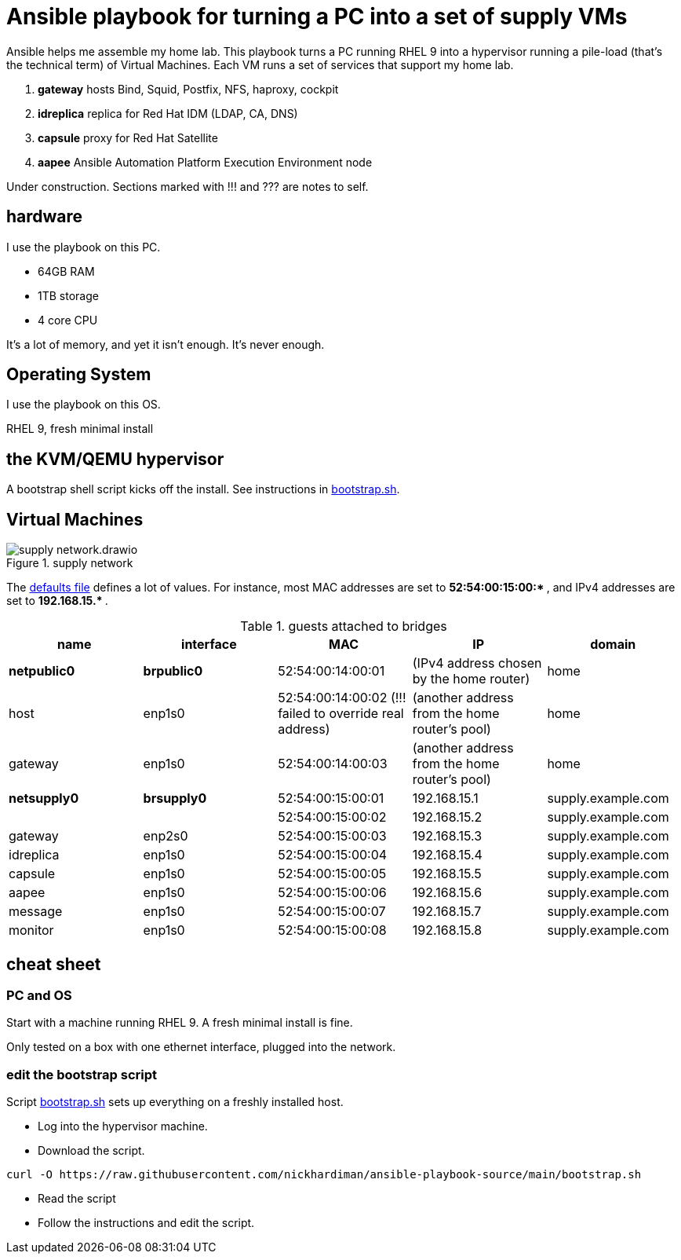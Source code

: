 = Ansible playbook for turning a PC into a set of supply VMs

Ansible helps me assemble my home lab. 
This playbook turns a PC running RHEL 9 into a hypervisor running a pile-load (that's the technical term) of Virtual Machines. 
Each VM runs a set of services that support my home lab. 

. *gateway* hosts Bind, Squid, Postfix, NFS, haproxy, cockpit
. *idreplica* replica for Red Hat IDM (LDAP, CA, DNS)
. *capsule* proxy for Red Hat Satellite
. *aapee* Ansible Automation Platform Execution Environment node

Under construction. Sections marked with !!! and ??? are notes to self. 


== hardware

I use the playbook on this PC. 

* 64GB RAM 
* 1TB storage
* 4 core CPU

It's a lot of memory, and yet it isn't enough. 
It's never enough. 


== Operating System

I use the playbook on this OS. 

RHEL 9, fresh minimal install


== the KVM/QEMU hypervisor 

A bootstrap shell script kicks off the install. 
See instructions in 
https://github.com/nickhardiman/ansible-playbook-supply/blob/main/bootstrap.sh[bootstrap.sh].



== Virtual Machines

image::supply-network.drawio.png[title="supply network"] 

The https://github.com/nickhardiman/ansible-playbook-supply/blob/main/group_vars/all/main.yml[defaults file] defines a lot of values. 
For instance, most 
MAC addresses are set to ** 52:54:00:15:00:* **,  and 
IPv4 addresses are set to ** 192.168.15.* **. 

.guests attached to bridges
[%header,format=csv]
|===
name,         interface, MAC,               IP,              domain
*netpublic0*,    *brpublic0*, 52:54:00:14:00:01, (IPv4 address chosen by the home router),     home
host,              enp1s0,    52:54:00:14:00:02 (!!! failed to override real address), (another address from the home router's pool),     home
gateway,           enp1s0,    52:54:00:14:00:03, (another address from the home router's pool),     home

*netsupply0*,    *brsupply0*, 52:54:00:15:00:01, 192.168.15.1,   supply.example.com
         ,              ,     52:54:00:15:00:02, 192.168.15.2,   supply.example.com
gateway,          enp2s0,     52:54:00:15:00:03, 192.168.15.3,   supply.example.com
idreplica,        enp1s0,     52:54:00:15:00:04, 192.168.15.4,   supply.example.com
capsule,          enp1s0,     52:54:00:15:00:05, 192.168.15.5,   supply.example.com
aapee,            enp1s0,     52:54:00:15:00:06, 192.168.15.6,   supply.example.com
message,          enp1s0,     52:54:00:15:00:07, 192.168.15.7,   supply.example.com
monitor,          enp1s0,     52:54:00:15:00:08, 192.168.15.8,   supply.example.com
|===


== cheat sheet


=== PC and OS

Start with a machine running RHEL 9. 
A fresh minimal install is fine. 

Only tested on a box with one ethernet interface, plugged into the network.


=== edit the bootstrap script

Script 
https://github.com/nickhardiman/ansible-playbook-supply/blob/main/bootstrap.sh[bootstrap.sh] 
sets up everything on a freshly installed host. 

* Log into the hypervisor machine.
* Download the script.

[source,shell]
....
curl -O https://raw.githubusercontent.com/nickhardiman/ansible-playbook-source/main/bootstrap.sh
....

* Read the script 
* Follow the instructions and edit the script.


